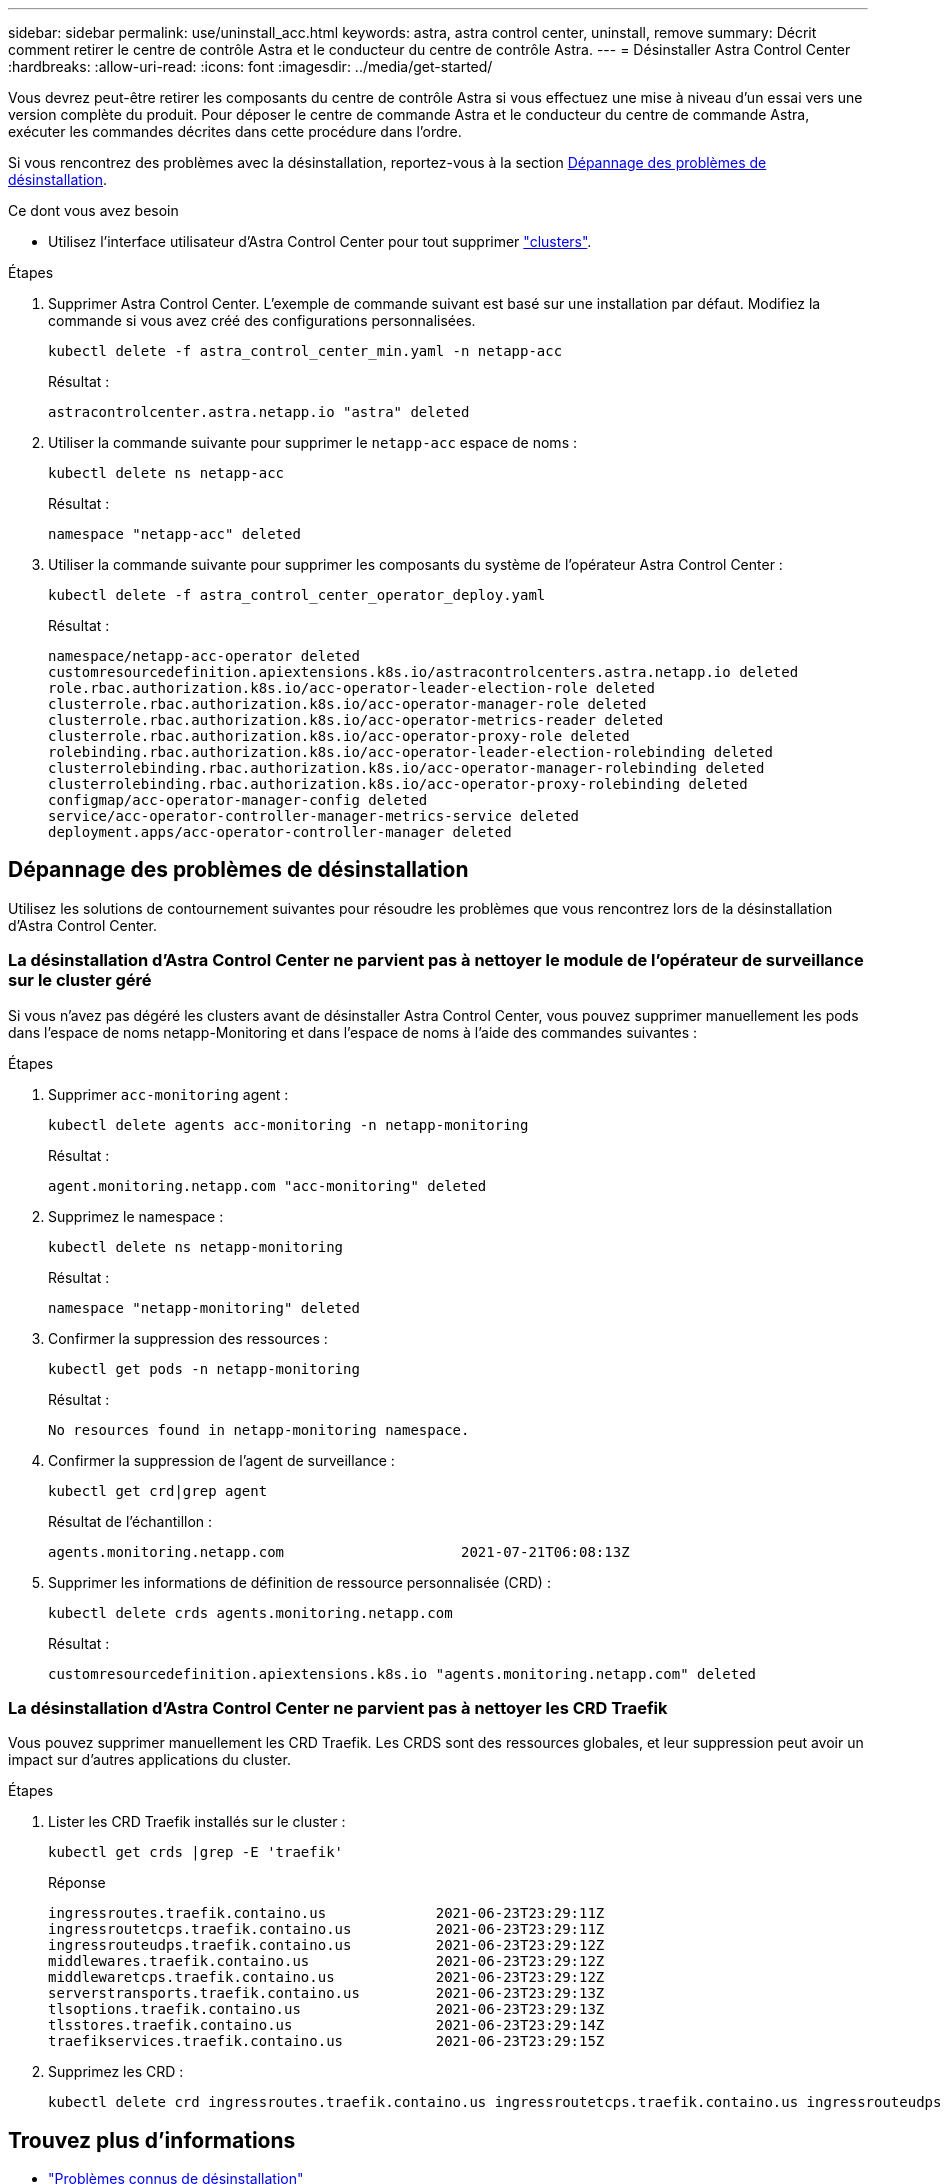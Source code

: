 ---
sidebar: sidebar 
permalink: use/uninstall_acc.html 
keywords: astra, astra control center, uninstall, remove 
summary: Décrit comment retirer le centre de contrôle Astra et le conducteur du centre de contrôle Astra. 
---
= Désinstaller Astra Control Center
:hardbreaks:
:allow-uri-read: 
:icons: font
:imagesdir: ../media/get-started/


Vous devrez peut-être retirer les composants du centre de contrôle Astra si vous effectuez une mise à niveau d'un essai vers une version complète du produit. Pour déposer le centre de commande Astra et le conducteur du centre de commande Astra, exécuter les commandes décrites dans cette procédure dans l'ordre.

Si vous rencontrez des problèmes avec la désinstallation, reportez-vous à la section <<Dépannage des problèmes de désinstallation>>.

.Ce dont vous avez besoin
* Utilisez l'interface utilisateur d'Astra Control Center pour tout supprimer link:../use/unmanage.html#stop-managing-compute["clusters"].


.Étapes
. Supprimer Astra Control Center. L'exemple de commande suivant est basé sur une installation par défaut. Modifiez la commande si vous avez créé des configurations personnalisées.
+
[listing]
----
kubectl delete -f astra_control_center_min.yaml -n netapp-acc
----
+
Résultat :

+
[listing]
----
astracontrolcenter.astra.netapp.io "astra" deleted
----
. Utiliser la commande suivante pour supprimer le `netapp-acc` espace de noms :
+
[listing]
----
kubectl delete ns netapp-acc
----
+
Résultat :

+
[listing]
----
namespace "netapp-acc" deleted
----
. Utiliser la commande suivante pour supprimer les composants du système de l'opérateur Astra Control Center :
+
[listing]
----
kubectl delete -f astra_control_center_operator_deploy.yaml
----
+
Résultat :

+
[listing]
----
namespace/netapp-acc-operator deleted
customresourcedefinition.apiextensions.k8s.io/astracontrolcenters.astra.netapp.io deleted
role.rbac.authorization.k8s.io/acc-operator-leader-election-role deleted
clusterrole.rbac.authorization.k8s.io/acc-operator-manager-role deleted
clusterrole.rbac.authorization.k8s.io/acc-operator-metrics-reader deleted
clusterrole.rbac.authorization.k8s.io/acc-operator-proxy-role deleted
rolebinding.rbac.authorization.k8s.io/acc-operator-leader-election-rolebinding deleted
clusterrolebinding.rbac.authorization.k8s.io/acc-operator-manager-rolebinding deleted
clusterrolebinding.rbac.authorization.k8s.io/acc-operator-proxy-rolebinding deleted
configmap/acc-operator-manager-config deleted
service/acc-operator-controller-manager-metrics-service deleted
deployment.apps/acc-operator-controller-manager deleted
----




== Dépannage des problèmes de désinstallation

Utilisez les solutions de contournement suivantes pour résoudre les problèmes que vous rencontrez lors de la désinstallation d'Astra Control Center.



=== La désinstallation d'Astra Control Center ne parvient pas à nettoyer le module de l'opérateur de surveillance sur le cluster géré

Si vous n'avez pas dégéré les clusters avant de désinstaller Astra Control Center, vous pouvez supprimer manuellement les pods dans l'espace de noms netapp-Monitoring et dans l'espace de noms à l'aide des commandes suivantes :

.Étapes
. Supprimer `acc-monitoring` agent :
+
[listing]
----
kubectl delete agents acc-monitoring -n netapp-monitoring
----
+
Résultat :

+
[listing]
----
agent.monitoring.netapp.com "acc-monitoring" deleted
----
. Supprimez le namespace :
+
[listing]
----
kubectl delete ns netapp-monitoring
----
+
Résultat :

+
[listing]
----
namespace "netapp-monitoring" deleted
----
. Confirmer la suppression des ressources :
+
[listing]
----
kubectl get pods -n netapp-monitoring
----
+
Résultat :

+
[listing]
----
No resources found in netapp-monitoring namespace.
----
. Confirmer la suppression de l'agent de surveillance :
+
[listing]
----
kubectl get crd|grep agent
----
+
Résultat de l'échantillon :

+
[listing]
----
agents.monitoring.netapp.com                     2021-07-21T06:08:13Z
----
. Supprimer les informations de définition de ressource personnalisée (CRD) :
+
[listing]
----
kubectl delete crds agents.monitoring.netapp.com
----
+
Résultat :

+
[listing]
----
customresourcedefinition.apiextensions.k8s.io "agents.monitoring.netapp.com" deleted
----




=== La désinstallation d'Astra Control Center ne parvient pas à nettoyer les CRD Traefik

Vous pouvez supprimer manuellement les CRD Traefik. Les CRDS sont des ressources globales, et leur suppression peut avoir un impact sur d'autres applications du cluster.

.Étapes
. Lister les CRD Traefik installés sur le cluster :
+
[listing]
----
kubectl get crds |grep -E 'traefik'
----
+
Réponse

+
[listing]
----
ingressroutes.traefik.containo.us             2021-06-23T23:29:11Z
ingressroutetcps.traefik.containo.us          2021-06-23T23:29:11Z
ingressrouteudps.traefik.containo.us          2021-06-23T23:29:12Z
middlewares.traefik.containo.us               2021-06-23T23:29:12Z
middlewaretcps.traefik.containo.us            2021-06-23T23:29:12Z
serverstransports.traefik.containo.us         2021-06-23T23:29:13Z
tlsoptions.traefik.containo.us                2021-06-23T23:29:13Z
tlsstores.traefik.containo.us                 2021-06-23T23:29:14Z
traefikservices.traefik.containo.us           2021-06-23T23:29:15Z
----
. Supprimez les CRD :
+
[listing]
----
kubectl delete crd ingressroutes.traefik.containo.us ingressroutetcps.traefik.containo.us ingressrouteudps.traefik.containo.us middlewares.traefik.containo.us serverstransports.traefik.containo.us tlsoptions.traefik.containo.us tlsstores.traefik.containo.us traefikservices.traefik.containo.us middlewaretcps.traefik.containo.us
----




== Trouvez plus d'informations

* link:../release-notes/known-issues.html["Problèmes connus de désinstallation"]

